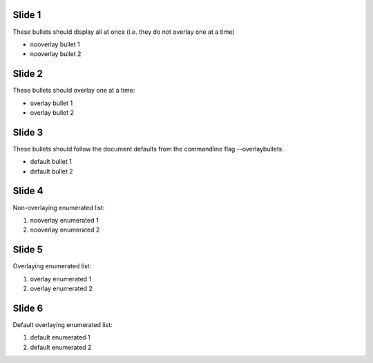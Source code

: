 .. class:: nooverlay

Slide 1
=======

These bullets should display all at once (i.e. they do not overlay one
at a time)

- nooverlay bullet 1
- nooverlay bullet 2


.. class:: overlay

Slide 2
=======

These bullets should overlay one at a time:

- overlay bullet 1
- overlay bullet 2


Slide 3
=======

These bullets should follow the document defaults from the commandline
flag --overlaybullets

- default bullet 1
- default bullet 2


.. class:: nooverlay


Slide 4
=======

Non-overlaying enumerated list:

#. nooverlay enumerated 1
#. nooverlay enumerated 2


.. class:: overlay


Slide 5
=======

Overlaying enumerated list:

#. overlay enumerated 1
#. overlay enumerated 2


Slide 6
=======

Default overlaying enumerated list:

#. default enumerated 1
#. default enumerated 2
